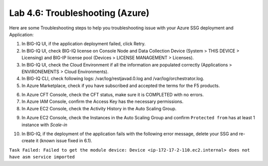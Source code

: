 Lab 4.6: Troubleshooting (Azure)
--------------------------------

Here are some Troubleshooting steps to help you troubleshooting issue with your Azure SSG deployment and Application:

1. In BIG-IQ UI, if the application deployment failed, click Retry.
2. In BIG-IQ UI, check BIG-IQ license on Console Node and Data Collection Device (System > THIS DEVICE > Licensing) and 
   BIG-IP license pool (Devices > LICENSE MANAGEMENT > Licenses).
3. In BIG-IQ UI, check the Cloud Environment if all the information are populated correctly (Applications > ENVIRONEMENTS > Cloud Environments).
4. In BIG-IQ CLI, check following logs: /var/log/restjavad.0.log and /var/log/orchestrator.log.
5. In Azure Marketplace, check if you have subscribed and accepted the terms for the F5 products.

.. image:: ../pictures/module4/img_module4_lab6_1.png
  :align: center
  :scale: 50%

6. In Azure CFT Console, check the CFT status, make sure it is COMPLETED with no errors.
7. In Azure IAM Console, confirm the Access Key has the necessary permissions.
8. In Azure EC2 Console, check the Activity History in the Auto Scaling Group.

.. image:: ../pictures/module4/img_module4_lab6_2.png
  :align: center
  :scale: 50%

9. In Azure EC2 Console, check the Instances in the Auto Scaling Group and confirm ``Protected from`` has at least 1 instance with *Scale-in*

.. image:: ../pictures/module4/img_module4_lab6_3.png
  :align: center
  :scale: 50%

10. In BIG-IQ, if the deployment of the application fails with the following error message, delete your SSG and re-create it (known issue fixed in 6.1).

``Task Failed: Failed to get the module device: Device <ip-172-17-2-110.ec2.internal> does not have asm service imported``